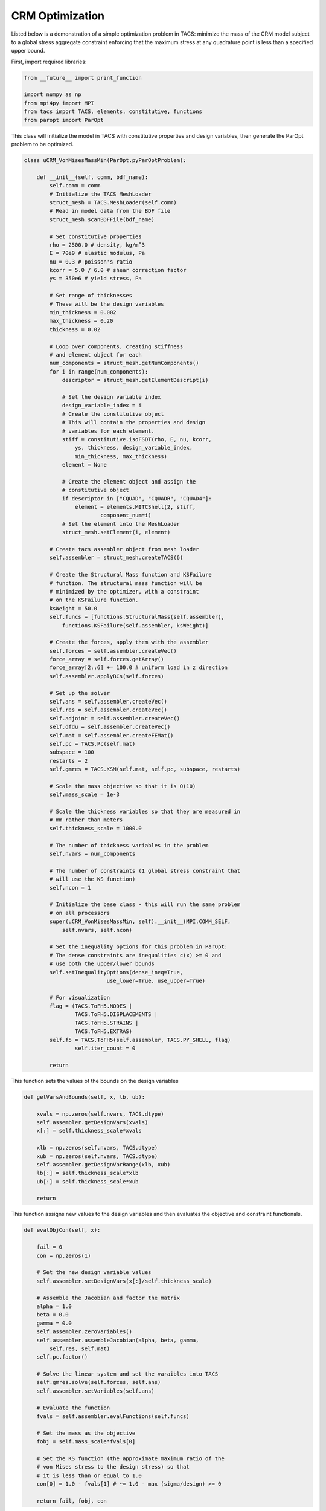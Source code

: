 CRM Optimization
****************

Listed below is a demonstration of a simple optimization problem in 
TACS: minimize the mass of the CRM model subject to a global stress 
aggregate constraint enforcing that the maximum stress at any 
quadrature point is less than a specified upper bound.


First, import required libraries:

.. code-block:: python

	from __future__ import print_function   

	import numpy as np
	from mpi4py import MPI
	from tacs import TACS, elements, constitutive, functions
	from paropt import ParOpt



This class will initialize the model in TACS with constitutive
properties and design variables, then generate the ParOpt
problem to be optimized.

.. code-block:: python

	class uCRM_VonMisesMassMin(ParOpt.pyParOptProblem):

	    def __init__(self, comm, bdf_name):
	        self.comm = comm
		# Initialize the TACS MeshLoader
	        struct_mesh = TACS.MeshLoader(self.comm)
		# Read in model data from the BDF file
	        struct_mesh.scanBDFFile(bdf_name)

	        # Set constitutive properties
	        rho = 2500.0 # density, kg/m^3
	        E = 70e9 # elastic modulus, Pa
	        nu = 0.3 # poisson's ratio
	        kcorr = 5.0 / 6.0 # shear correction factor
	        ys = 350e6 # yield stress, Pa
		
		# Set range of thicknesses
		# These will be the design variables
	        min_thickness = 0.002
	        max_thickness = 0.20
	        thickness = 0.02

	        # Loop over components, creating stiffness
		# and element object for each
	        num_components = struct_mesh.getNumComponents()
	        for i in range(num_components):
	            descriptor = struct_mesh.getElementDescript(i)
	
	            # Set the design variable index
	            design_variable_index = i
		    # Create the constitutive object
		    # This will contain the properties and design
		    # variables for each element.
	            stiff = constitutive.isoFSDT(rho, E, nu, kcorr,
			ys, thickness, design_variable_index,
			min_thickness, max_thickness)
	            element = None
	
	            # Create the element object and assign the
		    # constitutive object
	            if descriptor in ["CQUAD", "CQUADR", "CQUAD4"]:
	                element = elements.MITCShell(2, stiff,
				component_num=i)
		    # Set the element into the MeshLoader
	            struct_mesh.setElement(i, element)

	        # Create tacs assembler object from mesh loader
	        self.assembler = struct_mesh.createTACS(6)
	
	        # Create the Structural Mass function and KSFailure
		# function. The structural mass function will be
		# minimized by the optimizer, with a constraint
		# on the KSFailure function.
	        ksWeight = 50.0
	        self.funcs = [functions.StructuralMass(self.assembler),
	            functions.KSFailure(self.assembler, ksWeight)]
	
	        # Create the forces, apply them with the assembler
	        self.forces = self.assembler.createVec()
	        force_array = self.forces.getArray() 
	        force_array[2::6] += 100.0 # uniform load in z direction
	        self.assembler.applyBCs(self.forces)

	        # Set up the solver
	        self.ans = self.assembler.createVec()
	        self.res = self.assembler.createVec()
	        self.adjoint = self.assembler.createVec()
	        self.dfdu = self.assembler.createVec()
	        self.mat = self.assembler.createFEMat()
	        self.pc = TACS.Pc(self.mat)
        	subspace = 100
        	restarts = 2
        	self.gmres = TACS.KSM(self.mat, self.pc, subspace, restarts)

        	# Scale the mass objective so that it is O(10)
        	self.mass_scale = 1e-3
	
        	# Scale the thickness variables so that they are measured in
        	# mm rather than meters
        	self.thickness_scale = 1000.0

        	# The number of thickness variables in the problem
        	self.nvars = num_components
	
        	# The number of constraints (1 global stress constraint that
        	# will use the KS function)
        	self.ncon = 1

        	# Initialize the base class - this will run the same problem
        	# on all processors
        	super(uCRM_VonMisesMassMin, self).__init__(MPI.COMM_SELF,
        	    self.nvars, self.ncon)

        	# Set the inequality options for this problem in ParOpt:
        	# The dense constraints are inequalities c(x) >= 0 and
        	# use both the upper/lower bounds
        	self.setInequalityOptions(dense_ineq=True,
                                  use_lower=True, use_upper=True)

        	# For visualization 
        	flag = (TACS.ToFH5.NODES |
        	        TACS.ToFH5.DISPLACEMENTS |
        	        TACS.ToFH5.STRAINS |
        	        TACS.ToFH5.EXTRAS)
        	self.f5 = TACS.ToFH5(self.assembler, TACS.PY_SHELL, flag)
	        	self.iter_count = 0

        	return

This function sets the values of the bounds on the design variables

.. code-block:: python

	    def getVarsAndBounds(self, x, lb, ub):

            	xvals = np.zeros(self.nvars, TACS.dtype)
            	self.assembler.getDesignVars(xvals)
            	x[:] = self.thickness_scale*xvals
	
            	xlb = np.zeros(self.nvars, TACS.dtype)
            	xub = np.zeros(self.nvars, TACS.dtype)
            	self.assembler.getDesignVarRange(xlb, xub)
            	lb[:] = self.thickness_scale*xlb
            	ub[:] = self.thickness_scale*xub

            	return

This function assigns new values to the design variables and then
evaluates the objective and constraint functionals.

.. code-block:: python

	    def evalObjCon(self, x):

        	fail = 0
        	con = np.zeros(1)
        
        	# Set the new design variable values
        	self.assembler.setDesignVars(x[:]/self.thickness_scale)

        	# Assemble the Jacobian and factor the matrix
        	alpha = 1.0
        	beta = 0.0
        	gamma = 0.0
	        self.assembler.zeroVariables()
	        self.assembler.assembleJacobian(alpha, beta, gamma, 
	            self.res, self.mat)
		self.pc.factor()
	
	        # Solve the linear system and set the varaibles into TACS
	        self.gmres.solve(self.forces, self.ans)
	        self.assembler.setVariables(self.ans)
		
	        # Evaluate the function
	        fvals = self.assembler.evalFunctions(self.funcs)
	
	        # Set the mass as the objective
	        fobj = self.mass_scale*fvals[0]
	
	        # Set the KS function (the approximate maximum ratio of the 
	        # von Mises stress to the design stress) so that
	        # it is less than or equal to 1.0
	        con[0] = 1.0 - fvals[1] # ~= 1.0 - max (sigma/design) >= 0

	        return fail, fobj, con

This function evaluates the gradients of the objective and constraint
functions with respect to the design variables.

.. code-block:: python

	    def evalObjConGradient(self, x, g, A):

	        fail = 0

	        # Evaluate the derivative of the mass and place it in the 
	        # objective gradient
	        gx = np.zeros(self.nvars, TACS.dtype)
	        self.assembler.evalDVSens(self.funcs[0], gx)
	        g[:] = self.mass_scale*gx/self.thickness_scale

	        # Compute the total derivative w.r.t. material
		# design variables
	        dfdx = np.zeros(self.nvars, TACS.dtype)
	        product = np.zeros(self.nvars, TACS.dtype)
	        
	        # Compute the derivative of the function w.r.t. the state
	        # variables
	        self.assembler.evalDVSens(self.funcs[1], dfdx)
	        self.assembler.evalSVSens(self.funcs[1], self.dfdu)
	        self.gmres.solve(self.dfdu, self.adjoint)
	
	        # Compute the product of the adjoint with the
		# derivative of the residuals
	        self.assembler.evalAdjointResProduct(self.adjoint, product)
	        
	        # Set the constraint gradient
	        A[0][:] = -(dfdx - product)/self.thickness_scale
 
	        # Write out the solution file every 10 iterations
	        if self.iter_count % 10 == 0:
	            self.f5.writeToFile('ucrm_iter%d.f5'%(self.iter_count))
	        self.iter_count += 1

	        return fail

Now that the class is defined, initialize it with the desired bdf of
the model and set optimization parameters. Finally, call the 
:func:`~ParOpt.pyParOpt.optimize` function on the :class:`~ParOpt.pyParOpt` problem.

.. code-block:: python

	# Load structural mesh from BDF file
	tacs_comm = MPI.COMM_WORLD
	bdf_name = 'CRM_box_2nd.bdf'
	
	crm_opt = uCRM_VonMisesMassMin(tacs_comm, bdf_name)
	
	# Set up the optimization problem
	max_lbfgs = 5
	opt = ParOpt.pyParOpt(crm_opt, max_lbfgs, ParOpt.BFGS)
	opt.setOutputFile('crm_opt.out')
	
	# Set optimization parameters
	opt.checkGradients(1e-6)
	
	# Set optimization parameters
	opt.setArmijoParam(1e-5)
	opt.optimize()
	
	# Get the optimized point
	x, z, zw, zl, zu = opt.getOptimizedPoint()

